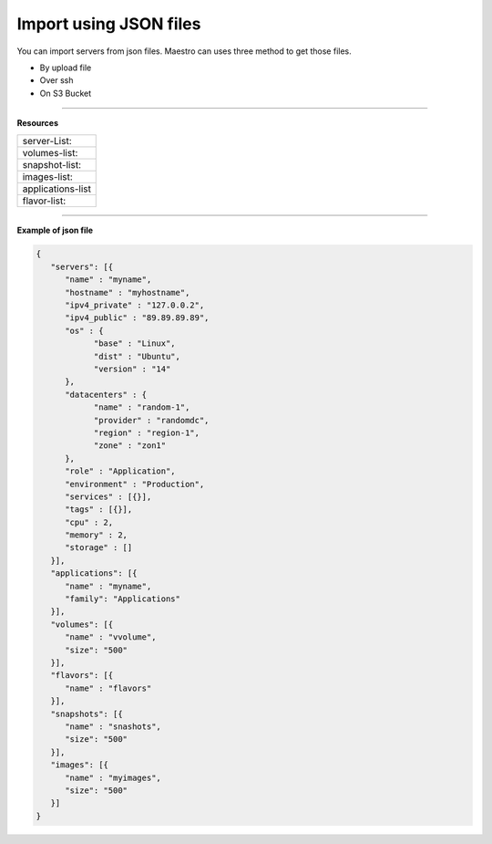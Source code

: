 Import using JSON files
==========================

You can import servers from json files. Maestro can uses three method to get those files.

- By upload file
- Over ssh
- On S3 Bucket

------------

**Resources**

+-------------------+
| server-List:      |
+-------------------+
| volumes-list:     |
+-------------------+
| snapshot-list:    |
+-------------------+
| images-list:      |
+-------------------+
| applications-list |
+-------------------+
| flavor-list:      |
+-------------------+

------------

**Example of json file**

.. code-block:: json

   {
      "servers": [{
         "name" : "myname",
         "hostname" : "myhostname",
         "ipv4_private" : "127.0.0.2",
         "ipv4_public" : "89.89.89.89",
         "os" : {
               "base" : "Linux",
               "dist" : "Ubuntu",
               "version" : "14"
         },
         "datacenters" : {
               "name" : "random-1",
               "provider" : "randomdc",
               "region" : "region-1",
               "zone" : "zon1"
         },
         "role" : "Application",
         "environment" : "Production",
         "services" : [{}],
         "tags" : [{}],
         "cpu" : 2,
         "memory" : 2,
         "storage" : []
      }],
      "applications": [{
         "name" : "myname",
         "family": "Applications"
      }],
      "volumes": [{
         "name" : "vvolume",
         "size": "500"
      }],
      "flavors": [{
         "name" : "flavors"
      }],
      "snapshots": [{
         "name" : "snashots",
         "size": "500"
      }],
      "images": [{
         "name" : "myimages",
         "size": "500"
      }]
   }
